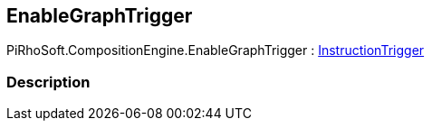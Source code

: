 [#reference/enable-graph-trigger]

## EnableGraphTrigger

PiRhoSoft.CompositionEngine.EnableGraphTrigger : <<reference/instruction-trigger.html,InstructionTrigger>>

### Description

